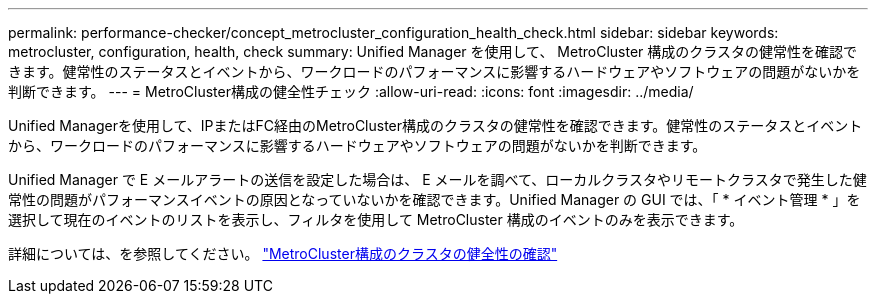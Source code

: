 ---
permalink: performance-checker/concept_metrocluster_configuration_health_check.html 
sidebar: sidebar 
keywords: metrocluster, configuration, health, check 
summary: Unified Manager を使用して、 MetroCluster 構成のクラスタの健常性を確認できます。健常性のステータスとイベントから、ワークロードのパフォーマンスに影響するハードウェアやソフトウェアの問題がないかを判断できます。 
---
= MetroCluster構成の健全性チェック
:allow-uri-read: 
:icons: font
:imagesdir: ../media/


[role="lead"]
Unified Managerを使用して、IPまたはFC経由のMetroCluster構成のクラスタの健常性を確認できます。健常性のステータスとイベントから、ワークロードのパフォーマンスに影響するハードウェアやソフトウェアの問題がないかを判断できます。

Unified Manager で E メールアラートの送信を設定した場合は、 E メールを調べて、ローカルクラスタやリモートクラスタで発生した健常性の問題がパフォーマンスイベントの原因となっていないかを確認できます。Unified Manager の GUI では、「 * イベント管理 * 」を選択して現在のイベントのリストを表示し、フィルタを使用して MetroCluster 構成のイベントのみを表示できます。

詳細については、を参照してください。 link:../health-checker/task_check_health_of_clusters_in_metrocluster_configuration.html["MetroCluster構成のクラスタの健全性の確認"]
